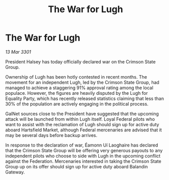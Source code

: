 :PROPERTIES:
:ID:       3eef9bb0-69d2-4e03-8048-ffe44e46f445
:END:
#+title: The War for Lugh
#+filetags: :galnet:

* The War for Lugh

/13 Mar 3301/

President Halsey has today officially declared war on the Crimson State Group. 

Ownership of Lugh has been hotly contested in recent months. The movement for an independent Lugh, led by the Crimson State Group, had managed to achieve a staggering 91% approval rating among the local populace. However, the figures are heavily disputed by the Lugh for Equality Party, which has recently released statistics claiming that less than 30% of the population are actively engaging in the political process. 

GalNet sources close to the President have suggested that the upcoming attack will be launched from within Lugh itself. Loyal Federal pilots who want to assist with the reclamation of Lugh should sign up for active duty aboard Hartsfield Market, although Federal mercenaries are advised that it may be several days before backup arrives. 

In response to the declaration of war, Éamonn Uí Laoghaire has declared that the Crimson State Group will be offering very generous payouts to any independent pilots who choose to side with Lugh in the upcoming conflict against the Federation. Mercenaries interested in taking the Crimson State Group up on its offer should sign up for active duty aboard Balandin Gateway.
